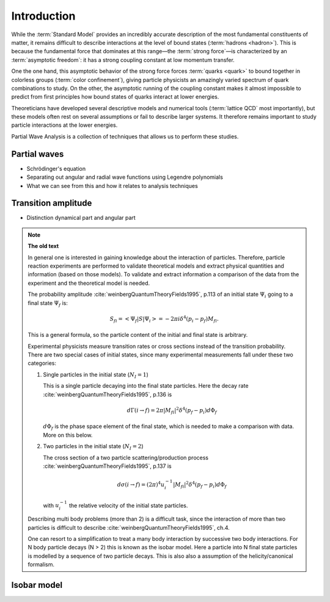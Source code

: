 Introduction
============

While the :term:`Standard Model` provides an incredibly accurate description of
the most fundamental constituents of matter, it remains difficult to describe
interactions at the level of bound states (:term:`hadrons <hadron>`). This is
because the fundamental force that dominates at this range―the :term:`strong
force`—is characterized by an :term:`asymptotic freedom`: it has a strong
coupling constant at low momentum transfer.

One the one hand, this asymptotic behavior of the strong force forces
:term:`quarks <quark>` to bound together in colorless groups (:term:`color
confinement`), giving particle physicists an amazingly varied spectrum of quark
combinations to study. On the other, the asymptotic running of the coupling
constant makes it almost impossible to predict from first principles how bound
states of quarks interact at lower energies.

Theoreticians have developed several descriptive models and numerical tools
(:term:`lattice QCD` most importantly), but these models often rest on several
assumptions or fail to describe larger systems. It therefore remains important
to study particle interactions at the lower energies.

Partial Wave Analysis is a collection of techniques that allows us to perform
these studies.


Partial waves
-------------

- Schrödinger's equation
- Separating out angular and radial wave functions using Legendre polynomials
- What we can see from this and how it relates to analysis techniques

Transition amplitude
--------------------

- Distinction dynamical part and angular part

.. note::

  **The old text**

  In general one is interested in gaining knowledge about the interaction of
  particles. Therefore, particle reaction experiments are performed to validate
  theoretical models and extract physical quantities and information (based on
  those models). To validate and extract information a comparison of the data
  from the experiment and the theoretical model is needed.

  The probability amplitude :cite:`weinbergQuantumTheoryFields1995`, p.113 of
  an initial state :math:`\Psi_i` going to a final state :math:`\Psi_f` is:

  .. math::

    S_{fi} = \left< \Psi_f \middle| S \middle| \Psi_i \right> = -2\pi i \delta^4(p_i - p_f)M_{fi}.

  This is a general formula, so the particle content of the initial and final
  state is arbitrary.

  Experimental physicists measure transition rates or cross sections instead
  of the transition probability. There are two special cases of initial
  states, since many experimental measurements fall under these two
  categories:

  1. Single particles in the initial state (:math:`N_I=1`)

     This is a single particle decaying into the final state particles. Here
     the decay rate :cite:`weinbergQuantumTheoryFields1995`, p.136 is

     .. math::

         d\Gamma(i \rightarrow f) = 2\pi |M_{fi}|^2 \delta^4(p_f - p_i) d\Phi_f

     :math:`d\Phi_f` is the phase space element of the final state, which is
     needed to make a comparison with data. More on this below.

  2. Two particles in the initial state (:math:`N_I=2`)

     The cross section of a two particle scattering/production process
     :cite:`weinbergQuantumTheoryFields1995`, p.137 is

     .. math::

         d\sigma(i \rightarrow f) = (2\pi)^4 u_i^{-1} |M_{fi}|^2 \delta^4(p_f - p_i) d\Phi_f

     with :math:`u_i^{-1}` the relative velocity of the initial state
     particles.

  Describing multi body problems (more than 2) is a difficult task, since the
  interaction of more than two particles is difficult to describe
  :cite:`weinbergQuantumTheoryFields1995`, ch.4.

  One can resort to a simplification to treat a many body interaction by
  successive two body interactions. For N body particle decays (N > 2) this is
  known as the isobar model. Here a particle into N final state particles is
  modelled by a sequence of two particle decays. This is also also a assumption
  of the helicity/canonical formalism.

Isobar model
------------
